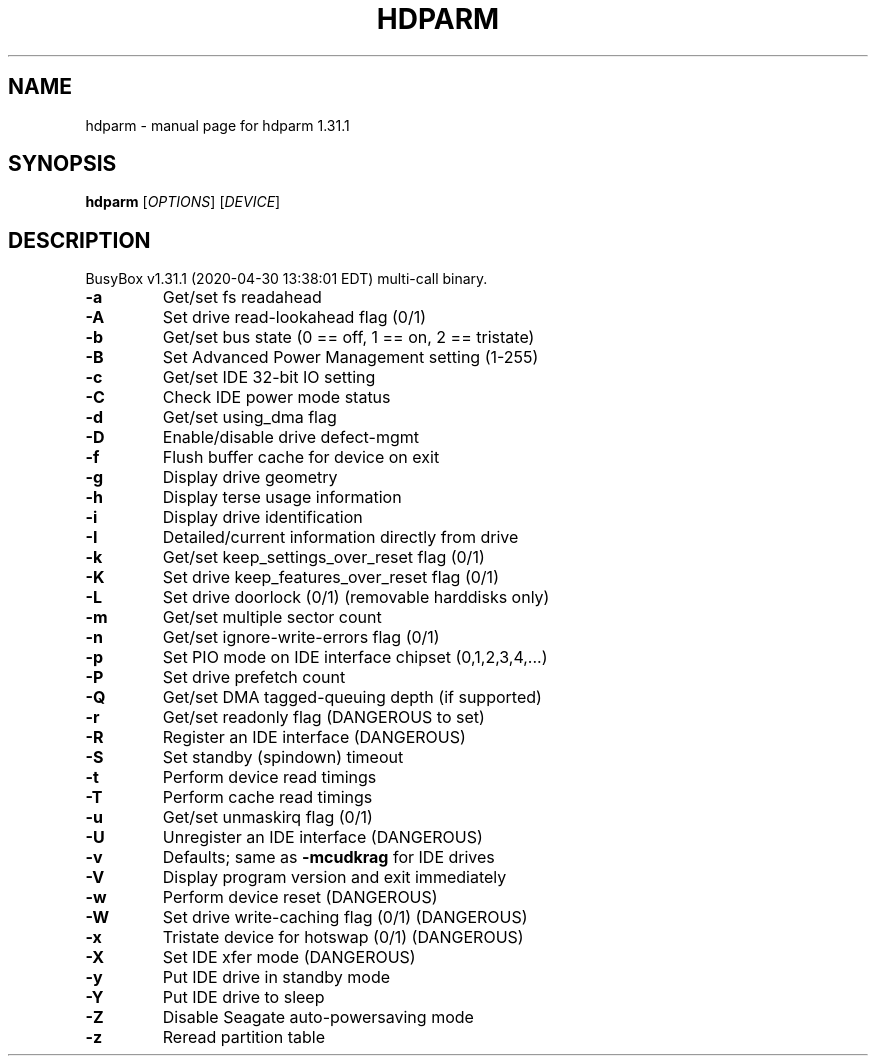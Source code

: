 .\" DO NOT MODIFY THIS FILE!  It was generated by help2man 1.47.8.
.TH HDPARM "1" "April 2020" "Fidelix 1.0" "User Commands"
.SH NAME
hdparm \- manual page for hdparm 1.31.1
.SH SYNOPSIS
.B hdparm
[\fI\,OPTIONS\/\fR] [\fI\,DEVICE\/\fR]
.SH DESCRIPTION
BusyBox v1.31.1 (2020\-04\-30 13:38:01 EDT) multi\-call binary.
.TP
\fB\-a\fR
Get/set fs readahead
.TP
\fB\-A\fR
Set drive read\-lookahead flag (0/1)
.TP
\fB\-b\fR
Get/set bus state (0 == off, 1 == on, 2 == tristate)
.TP
\fB\-B\fR
Set Advanced Power Management setting (1\-255)
.TP
\fB\-c\fR
Get/set IDE 32\-bit IO setting
.TP
\fB\-C\fR
Check IDE power mode status
.TP
\fB\-d\fR
Get/set using_dma flag
.TP
\fB\-D\fR
Enable/disable drive defect\-mgmt
.TP
\fB\-f\fR
Flush buffer cache for device on exit
.TP
\fB\-g\fR
Display drive geometry
.TP
\fB\-h\fR
Display terse usage information
.TP
\fB\-i\fR
Display drive identification
.TP
\fB\-I\fR
Detailed/current information directly from drive
.TP
\fB\-k\fR
Get/set keep_settings_over_reset flag (0/1)
.TP
\fB\-K\fR
Set drive keep_features_over_reset flag (0/1)
.TP
\fB\-L\fR
Set drive doorlock (0/1) (removable harddisks only)
.TP
\fB\-m\fR
Get/set multiple sector count
.TP
\fB\-n\fR
Get/set ignore\-write\-errors flag (0/1)
.TP
\fB\-p\fR
Set PIO mode on IDE interface chipset (0,1,2,3,4,...)
.TP
\fB\-P\fR
Set drive prefetch count
.TP
\fB\-Q\fR
Get/set DMA tagged\-queuing depth (if supported)
.TP
\fB\-r\fR
Get/set readonly flag (DANGEROUS to set)
.TP
\fB\-R\fR
Register an IDE interface (DANGEROUS)
.TP
\fB\-S\fR
Set standby (spindown) timeout
.TP
\fB\-t\fR
Perform device read timings
.TP
\fB\-T\fR
Perform cache read timings
.TP
\fB\-u\fR
Get/set unmaskirq flag (0/1)
.TP
\fB\-U\fR
Unregister an IDE interface (DANGEROUS)
.TP
\fB\-v\fR
Defaults; same as \fB\-mcudkrag\fR for IDE drives
.TP
\fB\-V\fR
Display program version and exit immediately
.TP
\fB\-w\fR
Perform device reset (DANGEROUS)
.TP
\fB\-W\fR
Set drive write\-caching flag (0/1) (DANGEROUS)
.TP
\fB\-x\fR
Tristate device for hotswap (0/1) (DANGEROUS)
.TP
\fB\-X\fR
Set IDE xfer mode (DANGEROUS)
.TP
\fB\-y\fR
Put IDE drive in standby mode
.TP
\fB\-Y\fR
Put IDE drive to sleep
.TP
\fB\-Z\fR
Disable Seagate auto\-powersaving mode
.TP
\fB\-z\fR
Reread partition table
